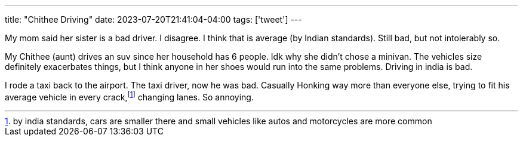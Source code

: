 ---
title: "Chithee Driving"
date: 2023-07-20T21:41:04-04:00
tags: ['tweet']
---

My mom said her sister is a bad driver. I disagree. I think that is average (by Indian standards). Still bad, but not intolerably so.

My Chithee (aunt) drives an suv since her household has 6 people. Idk why she didn't chose a minivan. The vehicles size definitely exacerbates things, but I think anyone in her shoes would run into the same problems. Driving in india is bad.

I rode a taxi back to the airport. The taxi driver, now he was bad. Casually Honking way more than everyone else, trying to fit his average vehicle in every crack,footnote:[by india standards, cars are smaller there and small vehicles like autos and motorcycles are more common] changing lanes. So annoying.
